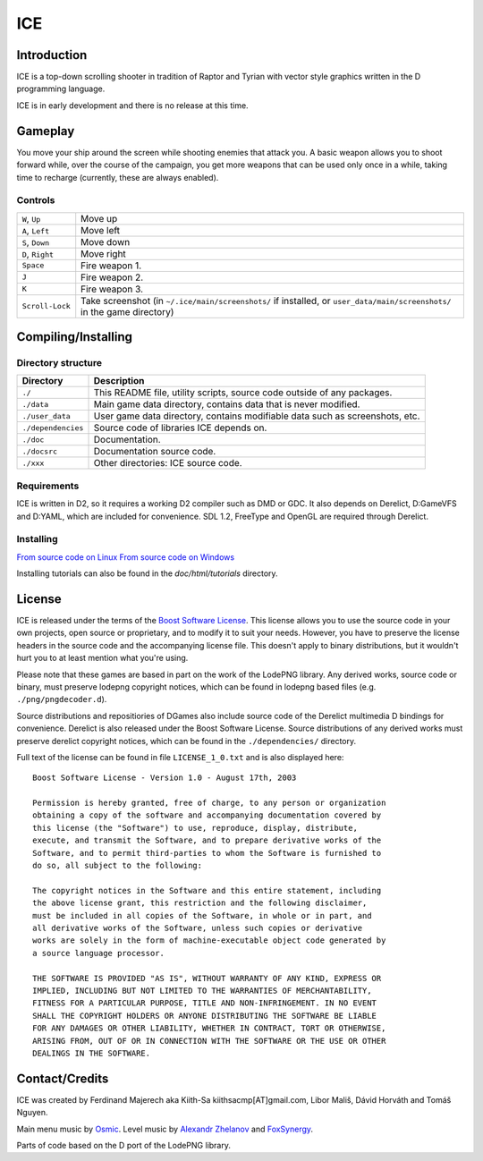 ====
ICE 
====

------------
Introduction
------------

ICE is a top-down scrolling shooter in tradition of Raptor and Tyrian with 
vector style graphics written in the D programming language.

ICE is in early development and there is no release at this time.

--------
Gameplay
--------

You move your ship around the screen while shooting enemies that attack you.
A basic weapon allows you to shoot forward while, over the course of the 
campaign, you get more weapons that can be used only once in a while,
taking time to recharge (currently, these are always enabled).

^^^^^^^^
Controls
^^^^^^^^

================ ==============================================================
``W``, ``Up``    Move up
``A``, ``Left``  Move left
``S``, ``Down``  Move down
``D``, ``Right`` Move right
``Space``        Fire weapon 1.
``J``            Fire weapon 2.
``K``            Fire weapon 3.
``Scroll-Lock``  Take screenshot (in ``~/.ice/main/screenshots/`` if installed,
                 or ``user_data/main/screenshots/`` in the game directory)
================ ==============================================================


--------------------
Compiling/Installing
--------------------

^^^^^^^^^^^^^^^^^^^
Directory structure
^^^^^^^^^^^^^^^^^^^

================== ============================================================================
Directory          Description
================== ============================================================================
``./``             This README file, utility scripts, source code outside of any packages.
``./data``         Main game data directory, contains data that is never modified.
``./user_data``    User game data directory, contains modifiable data such as screenshots, etc.
``./dependencies`` Source code of libraries ICE depends on.
``./doc``          Documentation.
``./docsrc``       Documentation source code.
``./xxx``          Other directories: ICE source code.
================== ============================================================================

^^^^^^^^^^^^
Requirements
^^^^^^^^^^^^

ICE is written in D2, so it requires a working D2 compiler such as DMD or GDC.
It also depends on Derelict, D:GameVFS and D:YAML, which are included for 
convenience. SDL 1.2, FreeType and OpenGL are required through Derelict.

^^^^^^^^^^
Installing
^^^^^^^^^^

`From source code on Linux <https://github.com/kiith-sa/ICE/blob/master/docsrc/tutorials/install_source_linux.rst>`_
`From source code on Windows <https://github.com/kiith-sa/ICE/blob/master/docsrc/tutorials/install_source_windows.rst>`_

Installing tutorials can also be found in the `doc/html/tutorials` directory.

-------
License
-------
ICE is released under the terms of the 
`Boost Software License <http://en.wikipedia.org/wiki/Boost_Software_License>`_.
This license allows you to use the source code in your own
projects, open source or proprietary, and to modify it to suit your needs. 
However, you have to preserve the license headers in the source code and the 
accompanying license file. This doesn't apply to binary distributions, 
but it wouldn't hurt you to at least mention what you're using.

Please note that these games are based in part on the work of the LodePNG library.
Any derived works, source code or binary, must preserve lodepng copyright notices,
which can be found in lodepng based files (e.g. ``./png/pngdecoder.d``).

Source distributions and repositiories of DGames also include source code
of the Derelict multimedia D bindings for convenience.
Derelict is also released under the Boost Software License.
Source distributions of any derived works must preserve derelict copyright notices,
which can be found in the ``./dependencies/`` directory.

Full text of the license can be found in file ``LICENSE_1_0.txt`` and is also
displayed here::

   Boost Software License - Version 1.0 - August 17th, 2003

   Permission is hereby granted, free of charge, to any person or organization
   obtaining a copy of the software and accompanying documentation covered by
   this license (the "Software") to use, reproduce, display, distribute,
   execute, and transmit the Software, and to prepare derivative works of the
   Software, and to permit third-parties to whom the Software is furnished to
   do so, all subject to the following:

   The copyright notices in the Software and this entire statement, including
   the above license grant, this restriction and the following disclaimer,
   must be included in all copies of the Software, in whole or in part, and
   all derivative works of the Software, unless such copies or derivative
   works are solely in the form of machine-executable object code generated by
   a source language processor.

   THE SOFTWARE IS PROVIDED "AS IS", WITHOUT WARRANTY OF ANY KIND, EXPRESS OR
   IMPLIED, INCLUDING BUT NOT LIMITED TO THE WARRANTIES OF MERCHANTABILITY,
   FITNESS FOR A PARTICULAR PURPOSE, TITLE AND NON-INFRINGEMENT. IN NO EVENT
   SHALL THE COPYRIGHT HOLDERS OR ANYONE DISTRIBUTING THE SOFTWARE BE LIABLE
   FOR ANY DAMAGES OR OTHER LIABILITY, WHETHER IN CONTRACT, TORT OR OTHERWISE,
   ARISING FROM, OUT OF OR IN CONNECTION WITH THE SOFTWARE OR THE USE OR OTHER
   DEALINGS IN THE SOFTWARE.

---------------
Contact/Credits
---------------

ICE was created by Ferdinand Majerech aka Kiith-Sa kiithsacmp[AT]gmail.com,
Libor Mališ, Dávid Horváth and Tomáš Nguyen.

Main menu music by `Osmic <http://opengameart.org/users/osmic>`_.
Level music by `Alexandr Zhelanov <http://opengameart.org/users/alexandr-zhelanov>`_ 
and `FoxSynergy <http://opengameart.org/users/foxsynergy>`_.

Parts of code based on the D port of the LodePNG library.
